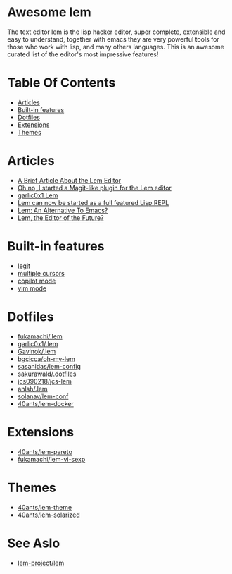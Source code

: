 #+OPTIONS: toc:t
* Awesome lem

[[https://lem-project.github.io/icon-blue.svg]]

The text editor lem is the lisp hacker editor, super complete, extensible and easy to understand, together with emacs they are very powerful tools for those who work with lisp, and many others languages. This is an awesome curated list of the editor's most impressive features!

* Table Of Contents
  - [[#Articles][Articles]]
  - [[#Built-in-features][Built-in features]]
  - [[#Dotfiles][Dotfiles]]
  - [[#Extensions][Extensions]]
  - [[#Themes][Themes]]

* Articles

- [[https://prikaz98.github.io/blog/lem/lem.html][A Brief Article About the Lem Editor]]
- [[https://lisp-journey.gitlab.io/blog/oh-no-i-started-a-magit-like-plugin-for-the-lem-editor/][Oh no, I started a Magit-like plugin for the Lem editor]]
- [[https://garlic0x1.org/posts/lem/][garlic0x1 Lem]]
- [[https://lisp-journey.gitlab.io/blog/lem-can-be-started-as-a-full-featured-repl/][Lem can now be started as a full featured Lisp REPL]]
- [[https://irreal.org/blog/?p=11845][Lem: An Alternative To Emacs?]]
- [[https://www.bgcicca.com.br/posts/2025-03-01.html][Lem, the Editor of the Future?]]

* Built-in features

- [[https://github.com/lem-project/lem/blob/main/extensions/legit/README.md][legit]]
- [[https://lem-project.github.io/usage/usage/#multiple-cursors][multiple cursors]]
- [[https://lem-project.github.io/usage/copilot/][copilot mode]]
- [[https://lem-project.github.io/usage/configuration/#vi-mode][vim mode]]
  
* Dotfiles

- [[https://github.com/fukamachi/.lem][fukamachi/.lem]]
- [[https://github.com/garlic0x1/.lem][garlic0x1/.lem]]
- [[https://github.com/Gavinok/.lem][Gavinok/.lem]]
- [[https://github.com/bgcicca/oh-my-lem][bgcicca/oh-my-lem]]
- [[https://codeberg.org/sasanidas/lem-config/][sasanidas/lem-config]]
- [[https://github.com/sakurawald/.dotfiles][sakurawald/.dotfiles]] 
- [[https://github.com/jcs090218/jcs-lem][jcs090218/jcs-lem]]
- [[https://github.com/anlsh/.lem][anlsh/.lem]]
- [[https://github.com/solanav/lem-conf][solanav/lem-conf]]
- [[https://github.com/40ants/lem-docker][40ants/lem-docker]]

* Extensions

- [[https://github.com/40ants/lem-pareto][40ants/lem-pareto]]
- [[https://github.com/fukamachi/lem-vi-sexp][fukamachi/lem-vi-sexp]]

* Themes

- [[https://github.com/40ants/lem-theme][40ants/lem-theme]]
- [[https://github.com/40ants/lem-solarized][40ants/lem-solarized]]

* See Aslo

- [[https://github.com/lem-project/lem][lem-project/lem]]
